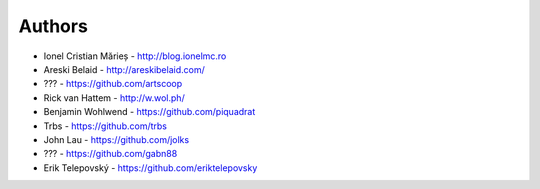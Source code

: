 
Authors
=======

* Ionel Cristian Mărieș - http://blog.ionelmc.ro
* Areski Belaid - http://areskibelaid.com/
* ??? - https://github.com/artscoop
* Rick van Hattem - http://w.wol.ph/
* Benjamin Wohlwend - https://github.com/piquadrat
* Trbs - https://github.com/trbs
* John Lau - https://github.com/jolks
* ??? - https://github.com/gabn88
* Erik Telepovský - https://github.com/eriktelepovsky
